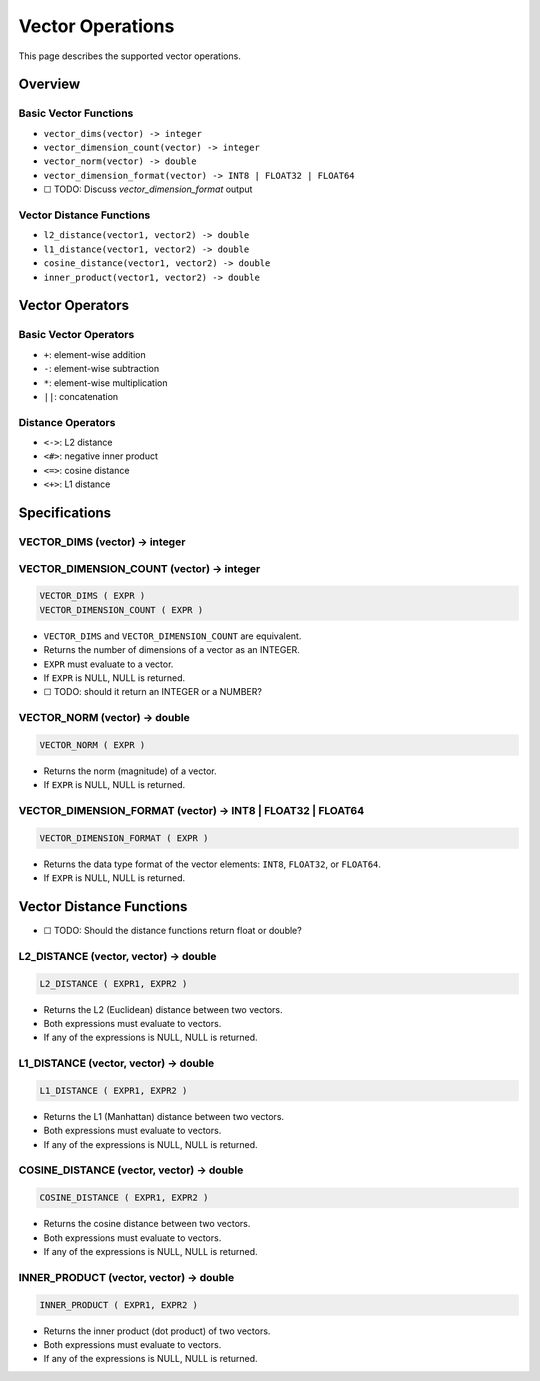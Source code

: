 ###################
 Vector Operations
###################

This page describes the supported vector operations.

**********
 Overview
**********

Basic Vector Functions
======================

-  ``vector_dims(vector) -> integer``
-  ``vector_dimension_count(vector) -> integer``
-  ``vector_norm(vector) -> double``
-  ``vector_dimension_format(vector) -> INT8 | FLOAT32 | FLOAT64``
-  ☐ TODO: Discuss `vector_dimension_format` output

Vector Distance Functions
=========================

-  ``l2_distance(vector1, vector2) -> double``
-  ``l1_distance(vector1, vector2) -> double``
-  ``cosine_distance(vector1, vector2) -> double``
-  ``inner_product(vector1, vector2) -> double``

******************
 Vector Operators
******************

Basic Vector Operators
======================

-  ``+``: element-wise addition
-  ``-``: element-wise subtraction
-  ``*``: element-wise multiplication
-  ``||``: concatenation

Distance Operators
==================

-  ``<->``: L2 distance
-  ``<#>``: negative inner product
-  ``<=>``: cosine distance
-  ``<+>``: L1 distance

****************
 Specifications
****************

VECTOR_DIMS (vector) -> integer
===============================

VECTOR_DIMENSION_COUNT (vector) -> integer
==========================================

.. code:: sql

   VECTOR_DIMS ( EXPR )
   VECTOR_DIMENSION_COUNT ( EXPR )

-  ``VECTOR_DIMS`` and ``VECTOR_DIMENSION_COUNT`` are equivalent.
-  Returns the number of dimensions of a vector as an INTEGER.
-  ``EXPR`` must evaluate to a vector.
-  If ``EXPR`` is NULL, NULL is returned.
-  ☐ TODO: should it return an INTEGER or a NUMBER?

VECTOR_NORM (vector) -> double
==============================

.. code:: sql

   VECTOR_NORM ( EXPR )

-  Returns the norm (magnitude) of a vector.
-  If ``EXPR`` is NULL, NULL is returned.

VECTOR_DIMENSION_FORMAT (vector) -> INT8 | FLOAT32 | FLOAT64
============================================================

.. code:: sql

   VECTOR_DIMENSION_FORMAT ( EXPR )

-  Returns the data type format of the vector elements: ``INT8``,
   ``FLOAT32``, or ``FLOAT64``.
-  If ``EXPR`` is NULL, NULL is returned.

***************************
 Vector Distance Functions
***************************

-  ☐ TODO: Should the distance functions return float or double?

L2_DISTANCE (vector, vector) -> double
======================================

.. code:: sql

   L2_DISTANCE ( EXPR1, EXPR2 )

-  Returns the L2 (Euclidean) distance between two vectors.
-  Both expressions must evaluate to vectors.
-  If any of the expressions is NULL, NULL is returned.

L1_DISTANCE (vector, vector) -> double
======================================

.. code:: sql

   L1_DISTANCE ( EXPR1, EXPR2 )

-  Returns the L1 (Manhattan) distance between two vectors.
-  Both expressions must evaluate to vectors.
-  If any of the expressions is NULL, NULL is returned.

COSINE_DISTANCE (vector, vector) -> double
==========================================

.. code:: sql

   COSINE_DISTANCE ( EXPR1, EXPR2 )

-  Returns the cosine distance between two vectors.
-  Both expressions must evaluate to vectors.
-  If any of the expressions is NULL, NULL is returned.

INNER_PRODUCT (vector, vector) -> double
========================================

.. code:: sql

   INNER_PRODUCT ( EXPR1, EXPR2 )

-  Returns the inner product (dot product) of two vectors.
-  Both expressions must evaluate to vectors.
-  If any of the expressions is NULL, NULL is returned.

